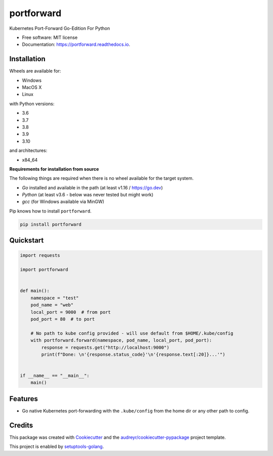 ===========
portforward
===========


.. image:: https://img.shields.io/pypi/v/portforward.svg
        :target: https://pypi.python.org/pypi/portforward

.. image:: https://img.shields.io/pypi/status/portforward.svg
        :target: https://pypi.python.org/pypi/portforward

.. image:: https://readthedocs.org/projects/portforward/badge/?version=latest
        :target: https://portforward.readthedocs.io/en/latest/?version=latest
        :alt: Documentation Status

.. image:: https://github.com/pytogo/portforward/actions/workflows/python-app.yml/badge.svg
        :target: https://github.com/pytogo/portforward/actions
        :alt: Build status



Kubernetes Port-Forward Go-Edition For Python


* Free software: MIT license
* Documentation: https://portforward.readthedocs.io.


Installation
-----------------------------

Wheels are available for:

* Windows
* MacOS X
* Linux

with Python versions:

* 3.6
* 3.7
* 3.8
* 3.9
* 3.10

and architectures:

* x84_64

**Requirements for installation from source**

The following things are required when there is no wheel available for the target system.

* `Go` installed and available in the path (at least v1.16 / https://go.dev)
* `Python` (at least v3.6 - below was never tested but might work)
* `gcc` (for Windows available via MinGW)

Pip knows how to install ``portforward``.

.. code-block::

    pip install portforward


Quickstart
----------

.. code-block:: Python

    import requests

    import portforward


    def main():
        namespace = "test"
        pod_name = "web"
        local_port = 9000  # from port
        pod_port = 80  # to port

        # No path to kube config provided - will use default from $HOME/.kube/config
        with portforward.forward(namespace, pod_name, local_port, pod_port):
            response = requests.get("http://localhost:9000")
            print(f"Done: \n'{response.status_code}'\n'{response.text[:20]}...'")


    if __name__ == "__main__":
        main()


Features
--------

* Go native Kubernetes port-forwarding with the ``.kube/config`` from the home dir
  or any other path to config.


Credits
-------

This package was created with Cookiecutter_ and the `audreyr/cookiecutter-pypackage`_ project template.

.. _Cookiecutter: https://github.com/audreyr/cookiecutter
.. _`audreyr/cookiecutter-pypackage`: https://github.com/audreyr/cookiecutter-pypackage

This project is enabled by setuptools-golang_.

.. _setuptools-golang: https://github.com/asottile/setuptools-golang
